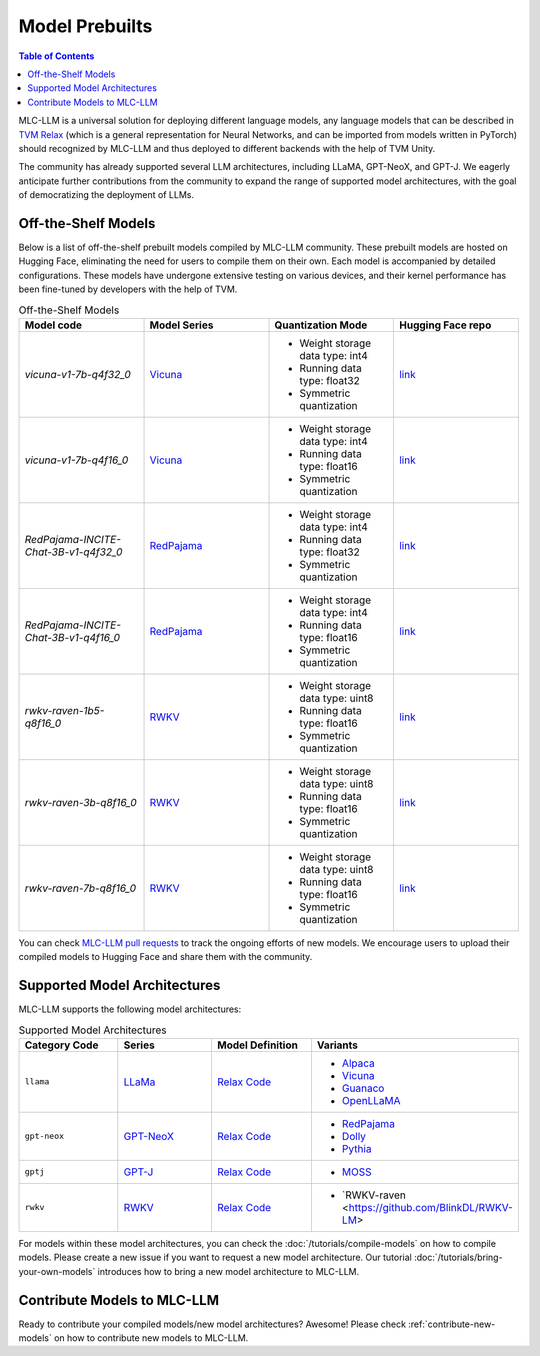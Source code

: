 .. _Model Prebulits:

Model Prebuilts
===============

.. contents:: Table of Contents
    :depth: 3

MLC-LLM is a universal solution for deploying different language models, any language models that can be described in `TVM Relax <https://mlc.ai/chapter_graph_optimization/index.html>`__ (which is a general representation for Neural Networks, and can be imported from models written in PyTorch) should recognized by MLC-LLM and thus deployed to different backends with the help of TVM Unity.

The community has already supported several LLM architectures, including LLaMA, GPT-NeoX, and GPT-J. We eagerly anticipate further contributions from the community to expand the range of supported model architectures, with the goal of democratizing the deployment of LLMs.

.. _off-the-shelf-models:

Off-the-Shelf Models
--------------------

Below is a list of off-the-shelf prebuilt models compiled by MLC-LLM community. These prebuilt models are hosted on Hugging Face, eliminating the need for users to compile them on their own. Each model is accompanied by detailed configurations. These models have undergone extensive testing on various devices, and their kernel performance has been fine-tuned by developers with the help of TVM.

.. list-table:: Off-the-Shelf Models
  :widths: 15 15 15 15
  :header-rows: 1

  * - Model code
    - Model Series
    - Quantization Mode
    - Hugging Face repo
  * - `vicuna-v1-7b-q4f32_0`
    - `Vicuna <https://lmsys.org/blog/2023-03-30-vicuna/>`__
    - * Weight storage data type: int4
      * Running data type: float32
      * Symmetric quantization
    - `link <https://huggingface.co/mlc-ai/mlc-chat-vicuna-v1-7b-q4f32_0>`__
  * - `vicuna-v1-7b-q4f16_0`
    - `Vicuna <https://lmsys.org/blog/2023-03-30-vicuna/>`__
    - * Weight storage data type: int4
      * Running data type: float16
      * Symmetric quantization
    - `link <https://huggingface.co/mlc-ai/mlc-chat-vicuna-v1-7b-q4f16_0>`__
  * - `RedPajama-INCITE-Chat-3B-v1-q4f32_0`
    - `RedPajama <https://www.together.xyz/blog/redpajama>`__
    - * Weight storage data type: int4
      * Running data type: float32
      * Symmetric quantization
    - `link <https://huggingface.co/mlc-ai/mlc-chat-RedPajama-INCITE-Chat-3B-v1-q4f32_0>`__
  * - `RedPajama-INCITE-Chat-3B-v1-q4f16_0`
    - `RedPajama <https://www.together.xyz/blog/redpajama>`__
    - * Weight storage data type: int4
      * Running data type: float16
      * Symmetric quantization
    - `link <https://huggingface.co/mlc-ai/mlc-chat-RedPajama-INCITE-Chat-3B-v1-q4f16_0>`__
  * - `rwkv-raven-1b5-q8f16_0`
    - `RWKV <https://github.com/BlinkDL/RWKV-LM>`__
    - * Weight storage data type: uint8
      * Running data type: float16
      * Symmetric quantization
    - `link <https://huggingface.co/mlc-ai/mlc-chat-rwkv-raven-1b5-q8f16_0>`__
  * - `rwkv-raven-3b-q8f16_0`
    - `RWKV <https://github.com/BlinkDL/RWKV-LM>`__
    - * Weight storage data type: uint8
      * Running data type: float16
      * Symmetric quantization
    - `link <https://huggingface.co/mlc-ai/mlc-chat-rwkv-raven-3b-q8f16_0>`__
  * - `rwkv-raven-7b-q8f16_0`
    - `RWKV <https://github.com/BlinkDL/RWKV-LM>`__
    - * Weight storage data type: uint8
      * Running data type: float16
      * Symmetric quantization
    - `link <https://huggingface.co/mlc-ai/mlc-chat-rwkv-raven-7b-q8f16_0>`__

You can check `MLC-LLM pull requests <https://github.com/mlc-ai/mlc-llm/pulls?q=is%3Aopen+is%3Apr+label%3Anew-models>`__ to track the ongoing efforts of new models. We encourage users to upload their compiled models to Hugging Face and share them with the community.

.. _supported-model-architectures:

Supported Model Architectures
-----------------------------

MLC-LLM supports the following model architectures:

.. list-table:: Supported Model Architectures
  :widths: 15 15 15 15
  :header-rows: 1

  * - Category Code
    - Series
    - Model Definition
    - Variants
  * - ``llama``
    - `LLaMa <https://github.com/facebookresearch/llama>`__
    - `Relax Code <https://github.com/mlc-ai/mlc-llm/blob/main/mlc_llm/relax_model/llama.py>`__
    - * `Alpaca <https://github.com/tatsu-lab/stanford_alpaca>`__
      * `Vicuna <https://lmsys.org/blog/2023-03-30-vicuna/>`__
      * `Guanaco <https://github.com/artidoro/qlora>`__
      * `OpenLLaMA <https://github.com/openlm-research/open_llama>`__
  * - ``gpt-neox``
    - `GPT-NeoX <https://github.com/EleutherAI/gpt-neox>`__
    - `Relax Code <https://github.com/mlc-ai/mlc-llm/blob/main/mlc_llm/relax_model/gpt_neox.py>`__
    - * `RedPajama <https://www.together.xyz/blog/redpajama>`__
      * `Dolly <https://github.com/databrickslabs/dolly>`__
      * `Pythia <https://huggingface.co/EleutherAI/pythia-1.4b>`__
  * - ``gptj``
    - `GPT-J <https://github.com/kingoflolz/mesh-transformer-jax>`__
    - `Relax Code <https://github.com/mlc-ai/mlc-llm/blob/main/mlc_llm/relax_model/gptj.py>`__
    - * `MOSS <https://github.com/OpenLMLab/MOSS>`__
  * - ``rwkv``
    - `RWKV <https://github.com/BlinkDL/RWKV-LM>`__
    - `Relax Code <https://github.com/mlc-ai/mlc-llm/blob/main/mlc_llm/relax_model/rwkv.py>`__
    - * `RWKV-raven <https://github.com/BlinkDL/RWKV-LM>

For models within these model architectures, you can check the :doc:`/tutorials/compile-models` on how to compile models. Please create a new issue if you want to request a new model architecture. Our tutorial :doc:`/tutorials/bring-your-own-models` introduces how to bring a new  model architecture to MLC-LLM.

.. _contribute-models-to-mlc-llm:

Contribute Models to MLC-LLM
----------------------------

Ready to contribute your compiled models/new model architectures? Awesome! Please check :ref:`contribute-new-models` on how to contribute new models to MLC-LLM.
